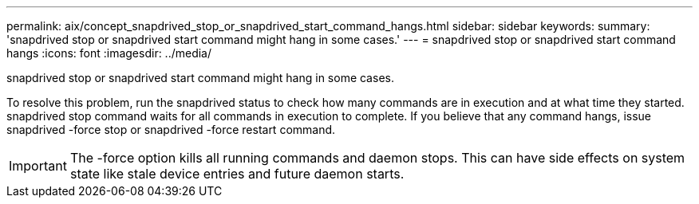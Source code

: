 ---
permalink: aix/concept_snapdrived_stop_or_snapdrived_start_command_hangs.html
sidebar: sidebar
keywords: 
summary: 'snapdrived stop or snapdrived start command might hang in some cases.'
---
= snapdrived stop or snapdrived start command hangs
:icons: font
:imagesdir: ../media/

[.lead]
snapdrived stop or snapdrived start command might hang in some cases.

To resolve this problem, run the snapdrived status to check how many commands are in execution and at what time they started. snapdrived stop command waits for all commands in execution to complete. If you believe that any command hangs, issue snapdrived -force stop or snapdrived -force restart command.

IMPORTANT: The -force option kills all running commands and daemon stops. This can have side effects on system state like stale device entries and future daemon starts.
